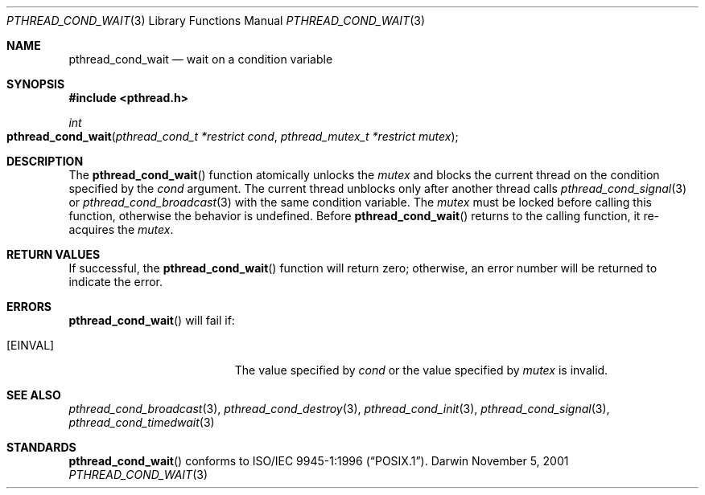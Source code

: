 .\" Portions Copyright (c) 2001 Apple Computer, Inc. All Rights Reserved.
.\" Copyright (c) 1997 Brian Cully <shmit@kublai.com>
.\" All rights reserved.
.\"
.\" Redistribution and use in source and binary forms, with or without
.\" modification, are permitted provided that the following conditions
.\" are met:
.\" 1. Redistributions of source code must retain the above copyright
.\"    notice, this list of conditions and the following disclaimer.
.\" 2. Redistributions in binary form must reproduce the above copyright
.\"    notice, this list of conditions and the following disclaimer in the
.\"    documentation and/or other materials provided with the distribution.
.\" 3. Neither the name of the author nor the names of any co-contributors
.\"    may be used to endorse or promote products derived from this software
.\"    without specific prior written permission.
.\"
.\" THIS SOFTWARE IS PROVIDED BY JOHN BIRRELL AND CONTRIBUTORS ``AS IS'' AND
.\" ANY EXPRESS OR IMPLIED WARRANTIES, INCLUDING, BUT NOT LIMITED TO, THE
.\" IMPLIED WARRANTIES OF MERCHANTABILITY AND FITNESS FOR A PARTICULAR PURPOSE
.\" ARE DISCLAIMED.  IN NO EVENT SHALL THE REGENTS OR CONTRIBUTORS BE LIABLE
.\" FOR ANY DIRECT, INDIRECT, INCIDENTAL, SPECIAL, EXEMPLARY, OR CONSEQUENTIAL
.\" DAMAGES (INCLUDING, BUT NOT LIMITED TO, PROCUREMENT OF SUBSTITUTE GOODS
.\" OR SERVICES; LOSS OF USE, DATA, OR PROFITS; OR BUSINESS INTERRUPTION)
.\" HOWEVER CAUSED AND ON ANY THEORY OF LIABILITY, WHETHER IN CONTRACT, STRICT
.\" LIABILITY, OR TORT (INCLUDING NEGLIGENCE OR OTHERWISE) ARISING IN ANY WAY
.\" OUT OF THE USE OF THIS SOFTWARE, EVEN IF ADVISED OF THE POSSIBILITY OF
.\" SUCH DAMAGE.
.\"
.\" $FreeBSD: src/lib/libc_r/man/pthread_cond_wait.3,v 1.8.2.4 2001/08/17 15:42:51 ru Exp $
.\"
.Dd November 5, 2001
.Dt PTHREAD_COND_WAIT 3
.Os Darwin
.Sh NAME
.Nm pthread_cond_wait
.Nd wait on a condition variable
.Sh SYNOPSIS
.Fd #include <pthread.h>
.Ft int
.Fo pthread_cond_wait
.Fa "pthread_cond_t *restrict cond"
.Fa "pthread_mutex_t *restrict mutex"
.Fc
.Sh DESCRIPTION
The
.Fn pthread_cond_wait
function atomically unlocks the 
.Fa mutex 
and blocks the current thread on the condition specified by the
.Fa cond
argument.
The current thread unblocks only after another thread calls
.Xr pthread_cond_signal 3 
or
.Xr pthread_cond_broadcast 3
with the same condition variable.
The
.Fa mutex
must be locked before calling this function, otherwise the behavior is
undefined. Before
.Fn pthread_cond_wait
returns to the calling function, it re-acquires the
.Fa mutex .
.Sh RETURN VALUES
If successful, the
.Fn pthread_cond_wait
function will return zero; otherwise, an error number will be returned to
indicate the error.
.Sh ERRORS
.Fn pthread_cond_wait
will fail if:
.Bl -tag -width Er
.It Bq Er EINVAL
The value specified by
.Fa cond
or the value specified by
.Fa mutex
is invalid.
.El
.Sh SEE ALSO
.Xr pthread_cond_broadcast 3 ,
.Xr pthread_cond_destroy 3 ,
.Xr pthread_cond_init 3 ,
.Xr pthread_cond_signal 3 ,
.Xr pthread_cond_timedwait 3
.Sh STANDARDS
.Fn pthread_cond_wait
conforms to
.St -p1003.1-96 .
